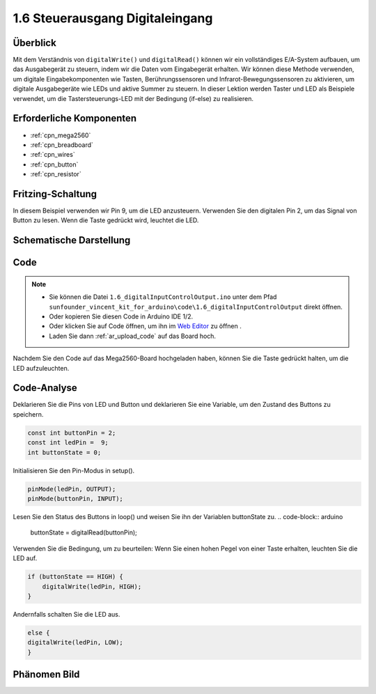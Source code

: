 .. _ar_digital_input_output:

1.6 Steuerausgang Digitaleingang
===================================

Überblick
-------------------

Mit dem Verständnis von ``digitalWrite()`` und ``digitalRead()`` können wir ein vollständiges E/A-System aufbauen, um das Ausgabegerät zu steuern, indem wir die Daten vom Eingabegerät erhalten. Wir können diese Methode verwenden, um digitale Eingabekomponenten wie Tasten, Berührungssensoren und Infrarot-Bewegungssensoren zu aktivieren, um digitale Ausgabegeräte wie LEDs und aktive Summer zu steuern. In dieser Lektion werden Taster und LED als Beispiele verwendet, um die Tastersteuerungs-LED mit der Bedingung (if-else) zu realisieren.

Erforderliche Komponenten
----------------------------------

.. image:: img/list_1.6.png

* :ref:`cpn_mega2560`
* :ref:`cpn_breadboard`
* :ref:`cpn_wires`
* :ref:`cpn_button`
* :ref:`cpn_resistor`

Fritzing-Schaltung
-----------------------------

In diesem Beispiel verwenden wir Pin 9, um die LED anzusteuern. Verwenden Sie den digitalen Pin 2, um das Signal von Button zu lesen. Wenn die Taste gedrückt wird, leuchtet die LED.

.. image:: img/image48.png


Schematische Darstellung
------------------------------------

.. image:: img/image407.png


Code
----

.. note::

    * Sie können die Datei ``1.6_digitalInputControlOutput.ino`` unter dem Pfad ``sunfounder_vincent_kit_for_arduino\code\1.6_digitalInputControlOutput`` direkt öffnen.
    * Oder kopieren Sie diesen Code in Arduino IDE 1/2.
    * Oder klicken Sie auf Code öffnen, um ihn im `Web Editor <https://docs.arduino.cc/cloud/web-editor/tutorials/getting-started/getting-started-web-editor>`_ zu öffnen .
    * Laden Sie dann :ref:`ar_upload_code` auf das Board hoch.


.. raw:: html

    <iframe src=https://create.arduino.cc/editor/sunfounder01/e018645f-5a3e-4c36-be7a-d786fe8f3601/preview?embed style="height:510px;width:100%;margin:10px 0" frameborder=0></iframe>

Nachdem Sie den Code auf das Mega2560-Board hochgeladen haben, können Sie die Taste gedrückt halten, um die LED aufzuleuchten.

Code-Analyse
--------------

Deklarieren Sie die Pins von LED und Button und deklarieren Sie eine Variable, um den Zustand des Buttons zu speichern.

.. code-block:: arduino

    const int buttonPin = 2; 
    const int ledPin =  9;  
    int buttonState = 0;

Initialisieren Sie den Pin-Modus in setup().

.. code-block:: arduino

    pinMode(ledPin, OUTPUT);
    pinMode(buttonPin, INPUT);

Lesen Sie den Status des Buttons in loop() und weisen Sie ihn der Variablen buttonState zu.
.. code-block:: arduino

    buttonState = digitalRead(buttonPin);

Verwenden Sie die Bedingung, um zu beurteilen: Wenn Sie einen hohen Pegel von einer Taste erhalten, leuchten Sie die LED auf.


.. code-block:: arduino

    if (buttonState == HIGH) {
        digitalWrite(ledPin, HIGH);
    } 

Andernfalls schalten Sie die LED aus.

.. code-block:: arduino

    else {
    digitalWrite(ledPin, LOW);
    }

Phänomen Bild
------------------

.. image:: img/image49.jpeg